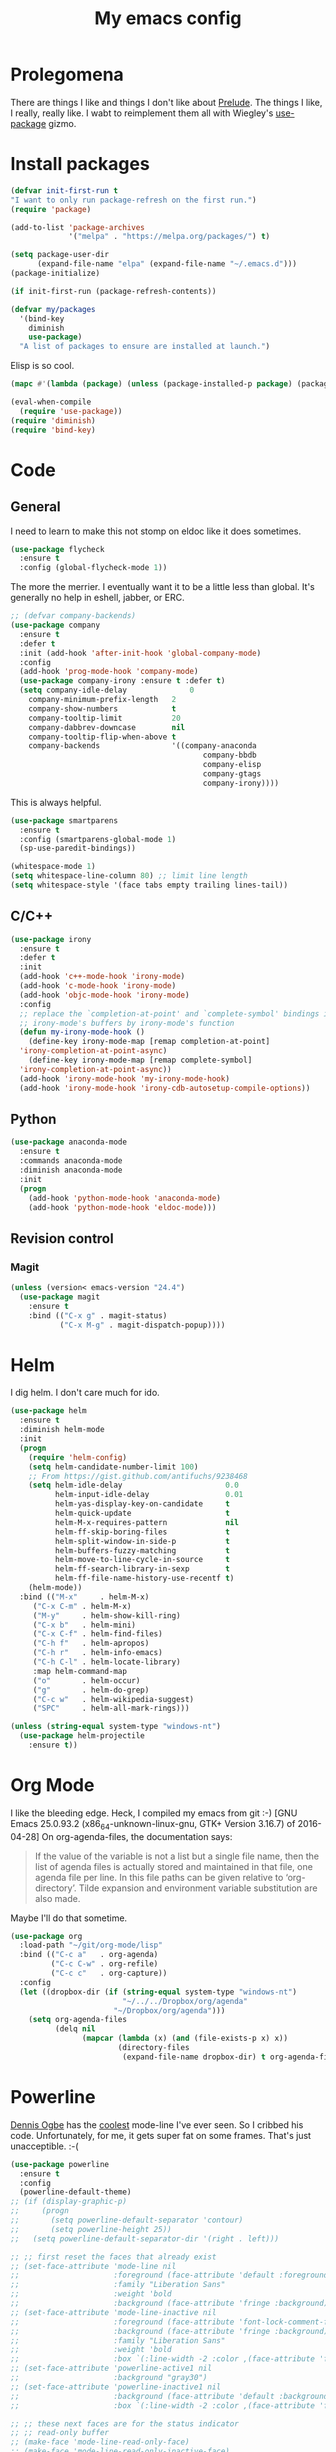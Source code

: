 #+Title: My emacs config
* Prolegomena
There are things I like and things I don't like about [[https://github.com/bbatsov/prelude][Prelude]]. The
things I like, I really, really like. I wabt to reimplement them all
with Wiegley's [[https://github.com/jwiegley/use-package][use-package]] gizmo.

* Install packages
#+begin_src emacs-lisp :tangle ~/.emacs.d/init.el
  (defvar init-first-run t
  "I want to only run package-refresh on the first run.")
  (require 'package)
  
  (add-to-list 'package-archives
               '("melpa" . "https://melpa.org/packages/") t)
  
  (setq package-user-dir
        (expand-file-name "elpa" (expand-file-name "~/.emacs.d")))
  (package-initialize)
  
  (if init-first-run (package-refresh-contents))
#+end_src

#+begin_src emacs-lisp :tangle ~/.emacs.d/init.el
  (defvar my/packages
    '(bind-key
      diminish
      use-package)
    "A list of packages to ensure are installed at launch.")
#+end_src
Elisp is so cool.
#+begin_src emacs-lisp :tangle ~/.emacs.d/init.el
  (mapc #'(lambda (package) (unless (package-installed-p package) (package-install package))) my/packages)
  
  (eval-when-compile
    (require 'use-package))
  (require 'diminish)
  (require 'bind-key)
#+end_src

* Code
** General
I need to learn to make this not stomp on eldoc like it does sometimes.
#+begin_src emacs-lisp :tangle ~/.emacs.d/init.el
  (use-package flycheck
    :ensure t
    :config (global-flycheck-mode 1))
#+end_src
The more the merrier. I eventually want it to be a little less than
global. It's generally no help in eshell, jabber, or ERC.
#+begin_src emacs-lisp :tangle ~/.emacs.d/init.el
  ;; (defvar company-backends)
  (use-package company
    :ensure t
    :defer t
    :init (add-hook 'after-init-hook 'global-company-mode)
    :config
    (add-hook 'prog-mode-hook 'company-mode)
    (use-package company-irony :ensure t :defer t)
    (setq company-idle-delay              0
	  company-minimum-prefix-length   2
	  company-show-numbers            t
	  company-tooltip-limit           20
	  company-dabbrev-downcase        nil
	  company-tooltip-flip-when-above t
	  company-backends                '((company-anaconda
                                             company-bbdb
                                             company-elisp
                                             company-gtags
                                             company-irony))))

#+end_src
This is always helpful.
#+begin_src emacs-lisp :tangle ~/.emacs.d/init.el
  (use-package smartparens
    :ensure t
    :config (smartparens-global-mode 1)
    (sp-use-paredit-bindings))
#+end_src

#+begin_src emacs-lisp :tangle ~/.emacs.d/init.el
  (whitespace-mode 1)
  (setq whitespace-line-column 80) ;; limit line length
  (setq whitespace-style '(face tabs empty trailing lines-tail))
#+end_src
** C/C++
#+begin_src emacs-lisp :tangle ~/.emacs.d/init.el
  (use-package irony
    :ensure t
    :defer t
    :init
    (add-hook 'c++-mode-hook 'irony-mode)
    (add-hook 'c-mode-hook 'irony-mode)
    (add-hook 'objc-mode-hook 'irony-mode)
    :config
    ;; replace the `completion-at-point' and `complete-symbol' bindings in
    ;; irony-mode's buffers by irony-mode's function
    (defun my-irony-mode-hook ()
      (define-key irony-mode-map [remap completion-at-point]
	'irony-completion-at-point-async)
      (define-key irony-mode-map [remap complete-symbol]
	'irony-completion-at-point-async))
    (add-hook 'irony-mode-hook 'my-irony-mode-hook)
    (add-hook 'irony-mode-hook 'irony-cdb-autosetup-compile-options))
#+end_src

** Python
#+begin_src emacs-lisp :tangle ~/.emacs.d/init.el
  (use-package anaconda-mode
    :ensure t
    :commands anaconda-mode
    :diminish anaconda-mode
    :init
    (progn
      (add-hook 'python-mode-hook 'anaconda-mode)
      (add-hook 'python-mode-hook 'eldoc-mode)))

#+end_src

** Revision control
*** Magit
#+begin_src emacs-lisp :tangle ~/.emacs.d/init.el
  (unless (version< emacs-version "24.4")
    (use-package magit
      :ensure t
      :bind (("C-x g" . magit-status)
             ("C-x M-g" . magit-dispatch-popup))))
#+end_src
* Helm
I dig helm. I don't care much for ido.
#+begin_src emacs-lisp :tangle ~/.emacs.d/init.el
  (use-package helm
    :ensure t
    :diminish helm-mode
    :init
    (progn
      (require 'helm-config)
      (setq helm-candidate-number-limit 100)
      ;; From https://gist.github.com/antifuchs/9238468
      (setq helm-idle-delay                       0.0
            helm-input-idle-delay                 0.01
            helm-yas-display-key-on-candidate     t
            helm-quick-update                     t
            helm-M-x-requires-pattern             nil
            helm-ff-skip-boring-files             t
            helm-split-window-in-side-p           t
            helm-buffers-fuzzy-matching           t
            helm-move-to-line-cycle-in-source     t
            helm-ff-search-library-in-sexp        t
            helm-ff-file-name-history-use-recentf t)
      (helm-mode))
    :bind (("M-x"     . helm-M-x)
	   ("C-x C-m" . helm-M-x)
	   ("M-y"     . helm-show-kill-ring)
	   ("C-x b"   . helm-mini)
	   ("C-x C-f" . helm-find-files)
	   ("C-h f"   . helm-apropos)
	   ("C-h r"   . helm-info-emacs)
	   ("C-h C-l" . helm-locate-library)
	   :map helm-command-map
	   ("o"       . helm-occur)
	   ("g"       . helm-do-grep)
	   ("C-c w"   . helm-wikipedia-suggest)
	   ("SPC"     . helm-all-mark-rings)))
#+end_src

#+begin_src emacs-lisp :tangle ~/.emacs.d/init.el
  (unless (string-equal system-type "windows-nt")
    (use-package helm-projectile
      :ensure t))

#+end_src
* Org Mode
I like the bleeding edge. Heck, I compiled my emacs from git :-)
[GNU Emacs 25.0.93.2 (x86_64-unknown-linux-gnu, GTK+ Version 3.16.7) of 2016-04-28]
On org-agenda-files, the documentation says:
#+begin_quote
If the value of the variable is not a list but a single file name, then
the list of agenda files is actually stored and maintained in that file, one
agenda file per line.  In this file paths can be given relative to
‘org-directory’.  Tilde expansion and environment variable substitution
are also made.
#+end_quote
Maybe I'll do that sometime.
#+begin_src emacs-lisp :tangle ~/.emacs.d/init.el
  (use-package org
    :load-path "~/git/org-mode/lisp"
    :bind (("C-c a"   . org-agenda)
           ("C-c C-w" . org-refile)
           ("C-c c"   . org-capture))
    :config
    (let ((dropbox-dir (if (string-equal system-type "windows-nt")
                           "~/../../Dropbox/org/agenda"
                         "~/Dropbox/org/agenda")))
      (setq org-agenda-files
            (delq nil
                  (mapcar (lambda (x) (and (file-exists-p x) x))
                          (directory-files
                           (expand-file-name dropbox-dir) t org-agenda-file-regexp))))))
#+end_src

#+RESULTS:
: t

* Powerline
[[https://ogbe.net/][Dennis Ogbe]] has the [[https://ogbe.net/emacsconfig.html#orgheadline24][coolest]] mode-line I've ever seen. So I cribbed his
code. Unfortunately, for me, it gets super fat on some frames. That's
just unacceptible. :-(
#+begin_src emacs-lisp :tangle ~/.emacs.d/init.el
  (use-package powerline
    :ensure t
    :config
    (powerline-default-theme)
  ;; (if (display-graphic-p)
  ;;     (progn
  ;;       (setq powerline-default-separator 'contour)
  ;;       (setq powerline-height 25))
  ;;   (setq powerline-default-separator-dir '(right . left)))

  ;; ;; first reset the faces that already exist
  ;; (set-face-attribute 'mode-line nil
  ;;                     :foreground (face-attribute 'default :foreground)
  ;;                     :family "Liberation Sans"
  ;;                     :weight 'bold
  ;;                     :background (face-attribute 'fringe :background))
  ;; (set-face-attribute 'mode-line-inactive nil
  ;;                     :foreground (face-attribute 'font-lock-comment-face :foreground)
  ;;                     :background (face-attribute 'fringe :background)
  ;;                     :family "Liberation Sans"
  ;;                     :weight 'bold
  ;;                     :box `(:line-width -2 :color ,(face-attribute 'fringe :background)))
  ;; (set-face-attribute 'powerline-active1 nil
  ;;                     :background "gray30")
  ;; (set-face-attribute 'powerline-inactive1 nil
  ;;                     :background (face-attribute 'default :background)
  ;;                     :box `(:line-width -2 :color ,(face-attribute 'fringe :background)))

  ;; ;; these next faces are for the status indicator
  ;; ;; read-only buffer
  ;; (make-face 'mode-line-read-only-face)
  ;; (make-face 'mode-line-read-only-inactive-face)
  ;; (set-face-attribute 'mode-line-read-only-face nil
  ;;                     :foreground (face-attribute 'default :foreground)
  ;;                     :inherit 'mode-line)
  ;; (set-face-attribute 'mode-line-read-only-inactive-face nil
  ;;                     :foreground (face-attribute 'default :foreground)
  ;;                     :inherit 'mode-line-inactive)

  ;; ;; modified buffer
  ;; (make-face 'mode-line-modified-face)
  ;; (make-face 'mode-line-modified-inactive-face)
  ;; (set-face-attribute 'mode-line-modified-face nil
  ;;                     :foreground (face-attribute 'default :background)
  ;;                     :background "#e5786d"
  ;;                     :inherit 'mode-line)
  ;; (set-face-attribute 'mode-line-modified-inactive-face nil
  ;;                     :foreground (face-attribute 'default :background)
  ;;                     :background "#e5786d"
  ;;                     :inherit 'mode-line-inactive)

  ;; ;; unmodified buffer
  ;; (make-face 'mode-line-unmodified-face)
  ;; (make-face 'mode-line-unmodified-inactive-face)
  ;; (set-face-attribute 'mode-line-unmodified-face nil
  ;;                     :foreground (face-attribute 'font-lock-comment-face :foreground)
  ;;                     :inherit 'mode-line)
  ;; (set-face-attribute 'mode-line-unmodified-inactive-face nil
  ;;                     :foreground (face-attribute 'font-lock-comment-face :foreground)
  ;;                     :inherit 'mode-line-inactive)

  ;; ;; the remote indicator
  ;; (make-face 'mode-line-remote-face)
  ;; (make-face 'mode-line-remote-inactive-face)
  ;; (set-face-attribute 'mode-line-remote-face nil
  ;;                     :foreground (face-attribute 'font-lock-comment-face :foreground)
  ;;                     :background (face-attribute 'default :background)
  ;;                     :inherit 'mode-line)
  ;; (set-face-attribute 'mode-line-remote-inactive-face nil
  ;;                     :foreground (face-attribute 'font-lock-comment-face :foreground)
  ;;                     :background (face-attribute 'default :background)
  ;;                     :inherit 'mode-line-inactive)

  ;; ;; the current file name
  ;; (make-face 'mode-line-filename-face)
  ;; (make-face 'mode-line-filename-inactive-face)
  ;; (set-face-attribute 'mode-line-filename-face nil
  ;;                     :foreground (face-attribute 'font-lock-type-face :foreground)
  ;;                     :background (face-attribute 'default :background)
  ;;                     :inherit 'mode-line)
  ;; (set-face-attribute 'mode-line-filename-inactive-face nil
  ;;                     :foreground (face-attribute 'font-lock-comment-face :foreground)
  ;;                     :background (face-attribute 'default :background)
  ;;                     :inherit 'mode-line-inactive)

  ;; ;; the major mode name
  ;; (make-face 'mode-line-major-mode-face)
  ;; (make-face 'mode-line-major-mode-inactive-face)
  ;; (set-face-attribute 'mode-line-major-mode-face nil
  ;;                     :foreground (face-attribute 'default :foreground)
  ;;                     :inherit 'powerline-active1)
  ;; (set-face-attribute 'mode-line-major-mode-inactive-face nil
  ;;                     :box `(:line-width -2 :color ,(face-attribute 'fringe :background))
  ;;                     :foreground (face-attribute 'font-lock-comment-face :foreground)
  ;;                     :inherit 'powerline-inactive1)

  ;; ;; the minor mode name
  ;; (make-face 'mode-line-minor-mode-face)
  ;; (make-face 'mode-line-minor-mode-inactive-face)
  ;; (set-face-attribute 'mode-line-minor-mode-face nil
  ;;                     :foreground (face-attribute 'font-lock-comment-face :foreground)
  ;;                     :inherit 'powerline-active1)
  ;; (set-face-attribute 'mode-line-minor-mode-inactive-face nil
  ;;                     :box `(:line-width -2 :color ,(face-attribute 'fringe :background))
  ;;                     :foreground (face-attribute 'powerline-inactive1 :background)
  ;;                     :inherit 'powerline-inactive1)

  ;; ;; the position face
  ;; (make-face 'mode-line-position-face)
  ;; (make-face 'mode-line-position-inactive-face)
  ;; (set-face-attribute 'mode-line-position-face nil
  ;;                     :background (face-attribute 'default :background)
  ;;                     :inherit 'mode-line)
  ;; (set-face-attribute 'mode-line-position-inactive-face nil
  ;;                     :foreground (face-attribute 'font-lock-comment-face :foreground)
  ;;                     :background (face-attribute 'default :background)
  ;;                     :inherit 'mode-line-inactive)

  ;; ;; the 80col warning face
  ;; (make-face 'mode-line-80col-face)
  ;; (make-face 'mode-line-80col-inactive-face)
  ;; (set-face-attribute 'mode-line-80col-face nil
  ;;                     :background "#e5786d"
  ;;                     :foreground (face-attribute 'default :background)
  ;;                     :inherit 'mode-line)
  ;; (set-face-attribute 'mode-line-80col-inactive-face nil
  ;;                     :foreground (face-attribute 'font-lock-comment-face :foreground)
  ;;                     :background (face-attribute 'default :background)
  ;;                     :inherit 'mode-line-inactive)

  ;; ;; the buffer percentage face
  ;; (make-face 'mode-line-percentage-face)
  ;; (make-face 'mode-line-percentage-inactive-face)
  ;; (set-face-attribute 'mode-line-percentage-face nil
  ;;                     :foreground (face-attribute 'font-lock-comment-face :foreground)
  ;;                     :inherit 'mode-line)
  ;; (set-face-attribute 'mode-line-percentage-inactive-face nil
  ;;                     :foreground (face-attribute 'font-lock-comment-face :foreground)
  ;;                     :inherit 'mode-line-inactive)

  ;; ;; the directory face
  ;; (make-face 'mode-line-shell-dir-face)
  ;; (make-face 'mode-line-shell-dir-inactive-face)
  ;; (set-face-attribute 'mode-line-shell-dir-face nil
  ;;                     :foreground (face-attribute 'font-lock-comment-face :foreground)
  ;;                     :inherit 'powerline-active1)
  ;; (set-face-attribute 'mode-line-shell-dir-inactive-face nil
  ;;                     :foreground (face-attribute 'font-lock-comment-face :foreground)
  ;;                     :inherit 'powerline-inactive1)

  ;; (defun shorten-directory (dir max-length)
  ;;   "Show up to `max-length' characters of a directory name `dir'."
  ;;   (let ((path (reverse (split-string (abbreviate-file-name dir) "/")))
  ;;         (output ""))
  ;;     (when (and path (equal "" (car path)))
  ;;       (setq path (cdr path)))
  ;;     (while (and path (< (length output) (- max-length 4)))
  ;;       (setq output (concat (car path) "/" output))
  ;;       (setq path (cdr path)))
  ;;     (when path
  ;;       (setq output (concat ".../" output)))
  ;;     output))

  ;; (defpowerline dennis-powerline-narrow
  ;;   (let (real-point-min real-point-max)
  ;;     (save-excursion
  ;;       (save-restriction
  ;;         (widen)
  ;;         (setq real-point-min (point-min) real-point-max (point-max))))
  ;;     (when (or (/= real-point-min (point-min))
  ;;               (/= real-point-max (point-max)))
  ;;       (propertize (concat (char-to-string #x2691) " Narrow")
  ;;                   'mouse-face 'mode-line-highlight
  ;;                   'help-echo "mouse-1: Remove narrowing from the current buffer"
  ;;                   'local-map (make-mode-line-mouse-map
  ;;                               'mouse-1 'mode-line-widen)))))


  ;; (defpowerline dennis-powerline-vc
  ;;   (when (and (buffer-file-name (current-buffer)) vc-mode)
  ;;     (if window-system
  ;;         (let ((backend (vc-backend (buffer-file-name (current-buffer)))))
  ;;           (when backend
  ;;             (format "%s %s: %s"
  ;;                     (char-to-string #xe0a0)
  ;;                     backend
  ;;                     (vc-working-revision (buffer-file-name (current-buffer)) backend)))))))

  ;; (setq-default
  ;;  mode-line-format
  ;;  '("%e"
  ;;    (:eval
  ;;     (let* ((active (powerline-selected-window-active))

  ;;            ;; toggle faces between active and inactive
  ;;            (mode-line (if active 'mode-line 'mode-line-inactive))
  ;;            (face1 (if active 'powerline-active1 'powerline-inactive1))
  ;;            (face2 (if active 'powerline-active2 'powerline-inactive2))
  ;;            (read-only-face (if active 'mode-line-read-only-face 'mode-line-read-only-inactive-face))
  ;;            (modified-face (if active 'mode-line-modified-face 'mode-line-modified-inactive-face))
  ;;            (unmodified-face (if active 'mode-line-unmodified-face 'mode-line-unmodified-inactive-face))
  ;;            (position-face (if active 'mode-line-position-face 'mode-line-position-inactive-face))
  ;;            (80col-face (if active 'mode-line-80col-face 'mode-line-80col-inactive-face))
  ;;            (major-mode-face (if active 'mode-line-major-mode-face 'mode-line-major-mode-inactive-face))
  ;;            (minor-mode-face (if active 'mode-line-minor-mode-face 'mode-line-minor-mode-inactive-face))
  ;;            (filename-face (if active 'mode-line-filename-face 'mode-line-filename-inactive-face))
  ;;            (percentage-face (if active 'mode-line-percentage-face 'mode-line-percentage-inactive-face))
  ;;            (remote-face (if active 'mode-line-remote-face 'mode-line-remote-inactive-face))
  ;;            (shell-dir-face (if active 'mode-line-shell-dir-face 'mode-line-shell-dir-inactive-face))

  ;;            ;; get the separators
  ;;            (separator-left (intern (format "powerline-%s-%s"
  ;;                                            (powerline-current-separator)
  ;;                                            (car powerline-default-separator-dir))))
  ;;            (separator-right (intern (format "powerline-%s-%s"
  ;;                                             (powerline-current-separator)
  ;;                                             (cdr powerline-default-separator-dir))))

  ;;            ;; the right side
  ;;            (rhs (list
  ;;                  (dennis-powerline-vc minor-mode-face 'r)
  ;;                  (funcall separator-right face1 position-face)
  ;;                  (powerline-raw " " position-face)
  ;;                  (powerline-raw (char-to-string #xe0a1) position-face)
  ;;                  (powerline-raw " " position-face)
  ;;                  (powerline-raw "%4l" position-face 'r)
  ;;                  ;; display a warning if we go above 80 columns
  ;;                  (if (>= (current-column) 80)
  ;;                      (funcall separator-right position-face 80col-face)
  ;;                    (powerline-raw (char-to-string #x2502) position-face))
  ;;                  (if (>= (current-column) 80)
  ;;                      (powerline-raw "%3c" 80col-face 'l)
  ;;                    (powerline-raw "%3c" position-face 'l))
  ;;                  (if (>= (current-column) 80)
  ;;                      (powerline-raw " " 80col-face)
  ;;                    (powerline-raw " " position-face))
  ;;                  (if (>= (current-column) 80)
  ;;                      (funcall separator-left 80col-face percentage-face)
  ;;                    (funcall separator-left position-face percentage-face))
  ;;                  (powerline-raw " " percentage-face)
  ;;                  (powerline-raw "%6p" percentage-face 'r)))

  ;;            ;; the left side
  ;;            (lhs (list
  ;;                  ;; this is the modified status indicator
  ;;                  (cond (buffer-read-only
  ;;                         (powerline-raw "  " read-only-face))
  ;;                        ((buffer-modified-p)
  ;;                         ;; do not light up when in an interactive buffer. Set
  ;;                         ;; ML-INTERACTIVE? in hooks for interactive buffers.
  ;;                         (if (not (bound-and-true-p ml-interactive?))
  ;;                             (powerline-raw "  " modified-face)
  ;;                           (powerline-raw "  " unmodified-face)))
  ;;                        ((not (buffer-modified-p))
  ;;                         (powerline-raw "  " unmodified-face)))
  ;;                  (cond (buffer-read-only
  ;;                         (powerline-raw (concat (char-to-string #xe0a2) " ") read-only-face 'l))
  ;;                        ((buffer-modified-p)
  ;;                         (if (not (bound-and-true-p ml-interactive?))
  ;;                             (powerline-raw (concat (char-to-string #x2621) " ") modified-face 'l)
  ;;                           (powerline-raw (concat (char-to-string #x259e) " ") unmodified-face 'l)))
  ;;                        ((not (buffer-modified-p))
  ;;                         (powerline-raw (concat (char-to-string #x26c1) " ") unmodified-face 'l)))
  ;;                  (cond (buffer-read-only
  ;;                         (funcall separator-right read-only-face filename-face))
  ;;                        ((buffer-modified-p)
  ;;                         (if (not (bound-and-true-p ml-interactive?))
  ;;                             (funcall separator-right modified-face filename-face)
  ;;                           (funcall separator-right unmodified-face filename-face)))
  ;;                        ((not (buffer-modified-p))
  ;;                         (funcall separator-right unmodified-face filename-face)))
  ;;                  ;; remote indicator
  ;;                  (when (file-remote-p default-directory)
  ;;                    (powerline-raw (concat " " (char-to-string #x211b)) remote-face))
  ;;                  ;; filename and mode info
  ;;                  (powerline-buffer-id filename-face 'l)
  ;;                  (powerline-raw " " filename-face)
  ;;                  (funcall separator-left filename-face major-mode-face)
  ;;                  ;; do not need mode info when in ansi-term
  ;;                  (unless (bound-and-true-p show-dir-in-mode-line?)
  ;;                    (powerline-major-mode major-mode-face 'l))
  ;;                  (unless (bound-and-true-p show-dir-in-mode-line?)
  ;;                    (powerline-process major-mode-face 'l))
  ;;                  ;; show a flag if in line mode in terminal
  ;;                  (when (and (bound-and-true-p show-dir-in-mode-line?) (term-in-line-mode))
  ;;                    (powerline-raw (concat (char-to-string #x2691) " Line") major-mode-face))
  ;;                  (powerline-raw " " major-mode-face)
  ;;                  ;; little trick to move the directory name to the mode line
  ;;                  ;; when inside of emacs set SHOW-DIR-IN-MODE-LINE? to enable
  ;;                  (if (bound-and-true-p show-dir-in-mode-line?)
  ;;                      (when (not (file-remote-p default-directory))
  ;;                        (powerline-raw (shorten-directory default-directory 45)
  ;;                                       shell-dir-face))
  ;;                    (powerline-minor-modes minor-mode-face 'l))
  ;;                  (unless (bound-and-true-p show-dir-in-mode-line?)
  ;;                    (dennis-powerline-narrow major-mode-face 'l)))))

  ;;       ;; concatenate it all together
  ;;       (concat (powerline-render lhs)
  ;;               (powerline-fill face1 (powerline-width rhs))
  ;;               (powerline-render rhs))))))
    )
#+end_src

* Global keybinding
I'll be stealing a bunch of these from [[https://github.com/bbatsov/prelude/blob/master/README.md#keymap][Prelude]].
#+begin_src emacs-lisp :tangle ~/.emacs.d/init.el
  ;; Font sizea
  (global-set-key (kbd "C-+") 'text-scale-increase)
  (global-set-key (kbd "C--") 'text-scale-decrease)
					  ; Start eshell or switch to it if it's active.
  (global-set-key (kbd "C-x m") 'eshell)

  ;; Start a new eshell even if one is active.
  (global-set-key (kbd "C-x M")
		  (lambda () (interactive) (eshell t)))
#+end_src

#+RESULTS:

* SSH
[[http://sachachua.com/blog/][Sacha Chua]] did the work for me [[http://pages.sachachua.com/.emacs.d/Sacha.html#orgb6b973e][here]]. This makes magit work nicely.
#+begin_src emacs-lisp :tangle ~/.emacs.d/init.el
  (defun my/ssh-refresh ()
    "Reset the environment variable SSH_AUTH_SOCK"
    (interactive)
    (let (ssh-auth-sock-old (getenv "SSH_AUTH_SOCK"))
      (setenv "SSH_AUTH_SOCK"
              (car (split-string
                    (shell-command-to-string
                     "ls -t $(find /tmp/ssh-* -user $USER -name 'agent.*' 2> /dev/null)"))))
      (message
       (format "SSH_AUTH_SOCK %s --> %s"
               ssh-auth-sock-old (getenv "SSH_AUTH_SOCK")))))

  (my/ssh-refresh)
#+end_src

#+RESULTS:
: SSH_AUTH_SOCK nil --> /tmp/ssh-NTkRr2af1PnJ/agent.2777

* UI stuff
The hippest emacsers don't need menus, toolbars, or scrollbars. But I
don't either.
#+begin_src emacs-lisp :tangle ~/.emacs.d/init.el
(setq inhibit-startup-screen t)
(tool-bar-mode -1)
(menu-bar-mode -1)
(scroll-bar-mode -1)
(setq scroll-margin 0
      scroll-conservatively 100000
      scroll-preserve-screen-position 1)
#+end_src

#+RESULTS:
: 1

I like an obnoxious, bright, blinking cursor. This adds to it. Cool.
#+begin_src emacs-lisp :tangle ~/.emacs.d/init.el
  (use-package beacon
    :ensure t
    :config (beacon-mode 1))
#+end_src

#+begin_src emacs-lisp :tangle ~/.emacs.d/init.el
  (use-package anzu
    :ensure t
    :bind
    (([remap query-replace]        . anzu-query-replace)
     ([remap query-replace-regexp] . anzu-query-replace-regexp))
    :config
    (setq anzu-mode-lighter ""
	  anzu-deactivate-region t
	  anzu-search-threshold 1000
	  anzu-replace-threshold 50
	  anzu-replace-to-string-separator " => ")
    (global-anzu-mode +1))
#+end_src

Try this once; never look back.
#+begin_src emacs-lisp :tangle ~/.emacs.d/init.el
  (use-package avy
    :ensure t
    :bind ("C-c j" . avy-goto-word-or-subword-1))
#+end_src

#+begin_src emacs-lisp :tangle ~/.emacs.d/init.el
  (use-package diff-hl
    :ensure t
    :config
    (diff-hl-mode 1))
#+end_src

#+RESULTS:
: t

Likewise.
#+begin_src emacs-lisp :tangle ~/.emacs.d/init.el
  (use-package expand-region
    :ensure t
    :bind ("C-=" . er/expand-region)
    :config
    (delete-selection-mode t))
#+end_src

#+begin_src emacs-lisp :tangle ~/.emacs.d/init.el
  (use-package imenu-anywhere
    :ensure t
    :bind ("C-." . helm-imenu-anywhere))
#+end_src

#+begin_src emacs-lisp :tangle ~/.emacs.d/init.el
  (use-package move-text
    :bind (
	   ;; ("M-up"   . move-text-up)
	   ;; ("M-down" . move-text-down)
	   ))
#+end_src


I kinda don't like it creating a big frame, but the visualization
helps a bit, I think.
#+begin_src emacs-lisp :tangle ~/.emacs.d/init.el
  (use-package undo-tree
    :ensure t
    :bind (("C-x u" . undo-tree-visualize))
    :config
    (setq undo-tree-history-directory-alist
	  `((".*" . ,temporary-file-directory)))
    (setq undo-tree-auto-save-history t))
#+end_src

#+begin_src emacs-lisp :tangle ~/.emacs.d/init.el
  (use-package volatile-highlights
    :ensure t
    :config (volatile-highlights-mode t))
#+end_src

#+begin_src emacs-lisp :tangle ~/.emacs.d/init.el
  (use-package which-key
    :ensure t
    :config (which-key-mode))
#+end_src

#+begin_src emacs-lisp :tangle ~/.emacs.d/init.el
  (use-package zop-to-char
    :ensure t
    :bind ([remap zap-to-char] . zop-to-char))
#+end_src

I think this is a nice theme, but I could never get my tweaks to stick
when I used Prelude. I'm moody about themes. I'm sure I'll be
switching from this to wombat, to leuven, to
smart-modeline-respectful, /etc/.
#+begin_src emacs-lisp :tangle ~/.emacs.d/init.el
  (use-package zenburn-theme
    :ensure t
    :config
    (set-cursor-color "red")
    (blink-cursor-mode 1))
#+end_src

#+begin_src emacs-lisp :tangle ~/.emacs.d/init.el
  (setq backup-directory-alist
	`((".*" . ,temporary-file-directory)))

  (setq auto-save-file-name-transforms
	`((".*" ,temporary-file-directory t)))

  (global-auto-revert-mode t)
#+end_src

This ruined me. I can no longer get along without [[http://emacsredux.com/blog/2013/05/22/smarter-navigation-to-the-beginning-of-a-line/][this]].
#+begin_src emacs-lisp :tangle ~/.emacs.d/init.el
  (defun smarter-move-beginning-of-line (arg)
    "Move point back to indentation of beginning of line.

  Move point to the first non-whitespace character on this line.
  If point is already there, move to the beginning of the line.
  Effectively toggle between the first non-whitespace character and
  the beginning of the line.

  If ARG is not nil or 1, move forward ARG - 1 lines first.  If
  point reaches the beginning or end of the buffer, stop there."
    (interactive "^p")
    (setq arg (or arg 1))

    ;; Move lines first
    (when (/= arg 1)
      (let ((line-move-visual nil))
	(forward-line (1- arg))))

    (let ((orig-point (point)))
      (back-to-indentation)
      (when (= orig-point (point))
	(move-beginning-of-line 1))))

  ;; remap C-a to `smarter-move-beginning-of-line'
  (global-set-key [remap move-beginning-of-line]
                  'smarter-move-beginning-of-line)
#+end_src

Yet another [[http://emacsredux.com/blog/2013/03/30/kill-other-buffers/][gold nugget]] from [[http://emacsredux.com/blog/2013/03/30/kill-other-buffers/][Emacs Redux]].
#+begin_src emacs-lisp :tangle ~/.emacs.d/init.el
  (defun kill-other-buffers ()
    "Kill all buffers but the current one.
    Don't mess with special buffers."
    (interactive)
    (dolist (buffer (buffer-list))
      (unless (or (eql buffer (current-buffer)) (not (buffer-file-name buffer)))
	(kill-buffer buffer))))

  (global-set-key (kbd "C-c k") 'kill-other-buffers)
#+end_src

#+RESULTS:
: kill-other-buffers

* Custom file
#+begin_src emacs-lisp :tangle ~/.emacs.d/init.el
(setq custom-file (expand-file-name "~/.emacs.d/custom.el"))
#+end_src

#+RESULTS:
: /home/juntunenkc/.emacs.d/custom.el

